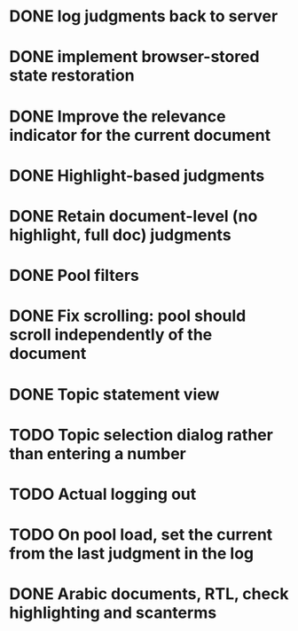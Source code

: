 * DONE log judgments back to server
* DONE implement browser-stored state restoration
* DONE Improve the relevance indicator for the current document
* DONE Highlight-based judgments
* DONE Retain document-level (no highlight, full doc) judgments
* DONE Pool filters
* DONE Fix scrolling: pool should scroll independently of the document
* DONE Topic statement view
* TODO Topic selection dialog rather than entering a number
* TODO Actual logging out
* TODO On pool load, set the current from the last judgment in the log
* DONE Arabic documents, RTL, check highlighting and scanterms
